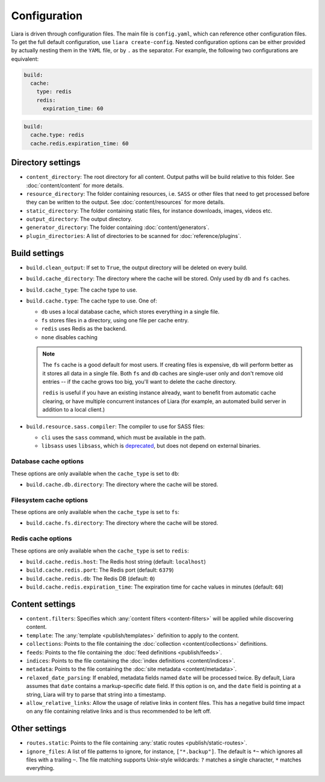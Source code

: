 Configuration
=============

.. _configuration:

Liara is driven through configuration files. The main file is ``config.yaml``, which can reference other configuration files. To get the full default configuration, use ``liara create-config``. Nested configuration options can be either provided by actually nesting them in the ``YAML`` file, or by ``.`` as the separator. For example, the following two configurations are equivalent:

.. code-block:: yaml

  build:
    cache:
      type: redis
      redis:
        expiration_time: 60

.. code-block:: yaml

  build:
    cache.type: redis
    cache.redis.expiration_time: 60

Directory settings
------------------

* ``content_directory``: The root directory for all content. Output paths will be build relative to this folder. See :doc:`content/content` for more details.
* ``resource_directory``: The folder containing resources, i.e. ``SASS`` or other files that need to get processed before they can be written to the output. See :doc:`content/resources` for more details.
* ``static_directory``: The folder containing static files, for instance downloads, images, videos etc.
* ``output_directory``: The output directory.
* ``generator_directory``: The folder containing :doc:`content/generators`.
* ``plugin_directories``: A list of directories to be scanned for :doc:`reference/plugins`.

  .. versionadded:: 2.5

Build settings
--------------

* ``build.clean_output``: If set to ``True``, the output directory will be deleted on every build.
* ``build.cache_directory``: The directory where the cache will be stored. Only used by ``db`` and ``fs`` caches.

  .. deprecated:: 2.2
    Use ``build.cache.db.directory`` and ``build.cache.fs.directory`` instead.

* ``build.cache_type``: The cache type to use.

  .. deprecated:: 2.2
     Use ``build.cache.type``.

* ``build.cache.type``: The cache type to use. One of:

  - ``db`` uses a local database cache, which stores everything in a single file.
  - ``fs`` stores files in a directory, using one file per cache entry.
  - ``redis`` uses Redis as the backend.
  - ``none`` disables caching

  .. note::

    The ``fs`` cache is a good default for most users. If creating files is expensive, ``db`` will perform better as it stores all data in a single file. Both ``fs`` and ``db`` caches are single-user only and don't remove old entries -- if the cache grows too big, you'll want to delete the cache directory.
    
    ``redis`` is useful if you have an existing instance already, want to benefit from automatic cache clearing, or have multiple concurrent instances of Liara (for example, an automated build server in addition to a local client.)

* .. _`sass-compiler-option`:

  ``build.resource.sass.compiler``: The compiler to use for SASS files:

  - ``cli`` uses the ``sass`` command, which must be available in the path.
  - ``libsass`` uses ``libsass``, which is `deprecated <https://sass-lang.com/libsass>`_, but does not depend on external binaries.

  .. versionadded:: 2.3.4

Database cache options
^^^^^^^^^^^^^^^^^^^^^^

These options are only available when the ``cache_type`` is set to ``db``:

* ``build.cache.db.directory``: The directory where the cache will be stored.

Filesystem cache options
^^^^^^^^^^^^^^^^^^^^^^^^

These options are only available when the ``cache_type`` is set to ``fs``:

* ``build.cache.fs.directory``: The directory where the cache will be stored.

Redis cache options
^^^^^^^^^^^^^^^^^^^

These options are only available when the ``cache_type`` is set to ``redis``:

* ``build.cache.redis.host``: The Redis host string (default: ``localhost``)
* ``build.cache.redis.port``: The Redis port (default: ``6379``)
* ``build.cache.redis.db``: The Redis DB (default: ``0``)
* ``build.cache.redis.expiration_time``: The expiration time for cache values in minutes (default: ``60``)

Content settings
----------------

* ``content.filters``: Specifies which :any:`content filters <content-filters>`  will be applied while discovering content.
* ``template``: The :any:`template <publish/templates>` definition to apply to the content.
* ``collections``: Points to the file containing the :doc:`collection <content/collections>` definitions.
* ``feeds``: Points to the file containing the :doc:`feed definitions <publish/feeds>`.
* ``indices``: Points to the file containing the :doc:`index definitions <content/indices>`.
* ``metadata``: Points to the file containing the :doc:`site metadata <content/metadata>`.
* ``relaxed_date_parsing``: If enabled, metadata fields named ``date`` will be processed twice. By default, Liara assumes that ``date`` contains a markup-specific date field. If this option is on, and the ``date`` field is pointing at a string, Liara will try to parse that string into a timestamp.
* ``allow_relative_links``: Allow the usage of relative links in content files. This has a negative build time impact on any file containing relative links and is thus recommended to be left off.

Other settings
--------------

* ``routes.static``: Points to the file containing :any:`static routes <publish/static-routes>`.
* ``ignore_files``: A list of file patterns to ignore, for instance, ``["*.backup"]``. The default is ``*~`` which ignores all files with a trailing ``~``. The file matching supports Unix-style wildcards: ``?`` matches a single character, ``*`` matches everything.
